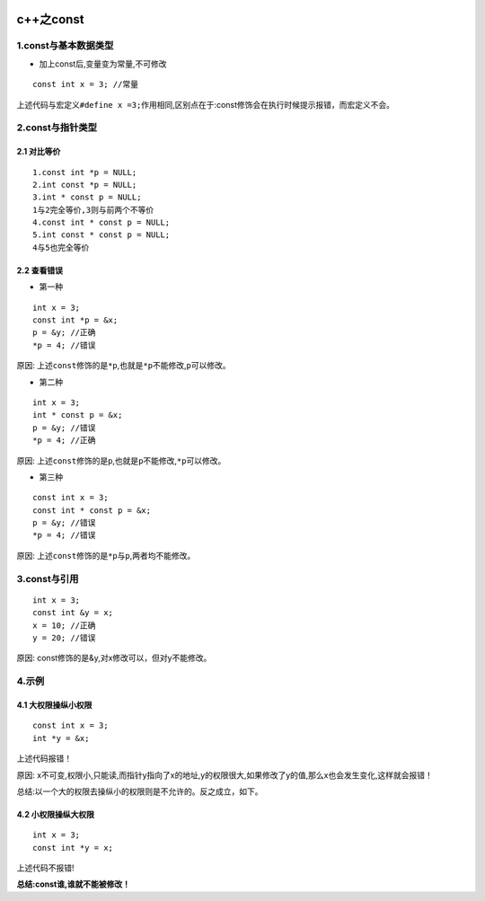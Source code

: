 .. figure:: http://p20tr36iw.bkt.clouddn.com/_const.png
   :alt: 

.. raw:: html

   <!--more-->

c++之const
==========

1.const与基本数据类型
---------------------

-  加上const后,变量变为常量,不可修改

::

    const int x = 3; //常量

上述代码与宏定义\ ``#define x =3;``\ 作用相同,区别点在于:const修饰会在执行时候提示报错，而宏定义不会。

2.const与指针类型
-----------------

2.1 对比等价
~~~~~~~~~~~~

::

    1.const int *p = NULL;
    2.int const *p = NULL;
    3.int * const p = NULL;
    1与2完全等价,3则与前两个不等价
    4.const int * const p = NULL;
    5.int const * const p = NULL;
    4与5也完全等价

2.2 查看错误
~~~~~~~~~~~~

-  第一种

::

    int x = 3;
    const int *p = &x;
    p = &y; //正确
    *p = 4; //错误

原因:
上述\ ``const``\ 修饰的是\ ``*p``,也就是\ ``*p``\ 不能修改,\ ``p``\ 可以修改。

-  第二种

::

    int x = 3;
    int * const p = &x;
    p = &y; //错误
    *p = 4; //正确

原因:
上述\ ``const``\ 修饰的是\ ``p``,也就是\ ``p``\ 不能修改,\ ``*p``\ 可以修改。

-  第三种

::

    const int x = 3;
    const int * const p = &x;
    p = &y; //错误
    *p = 4; //错误

原因: 上述\ ``const``\ 修饰的是\ ``*p``\ 与\ ``p``,两者均不能修改。

3.const与引用
-------------

::

    int x = 3;
    const int &y = x;
    x = 10; //正确
    y = 20; //错误

原因: const修饰的是&y,对x修改可以，但对y不能修改。

4.示例
------

4.1 大权限操纵小权限
~~~~~~~~~~~~~~~~~~~~

::

    const int x = 3;
    int *y = &x;

上述代码报错！

原因:
x不可变,权限小,只能读,而指针y指向了x的地址,y的权限很大,如果修改了y的值,那么x也会发生变化,这样就会报错！

总结:以一个大的权限去操纵小的权限则是不允许的。反之成立，如下。

4.2 小权限操纵大权限
~~~~~~~~~~~~~~~~~~~~

::

    int x = 3;
    const int *y = x;

上述代码不报错!

**总结:const谁,谁就不能被修改！**
